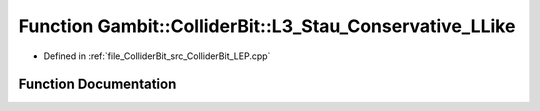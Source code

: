 .. _exhale_function_ColliderBit__LEP_8cpp_1a8f86e7ab13cb8e675a761ee9f59799e8:

Function Gambit::ColliderBit::L3_Stau_Conservative_LLike
========================================================

- Defined in :ref:`file_ColliderBit_src_ColliderBit_LEP.cpp`


Function Documentation
----------------------


.. doxygenfunction:: Gambit::ColliderBit::L3_Stau_Conservative_LLike()
   :project: GAMBIT